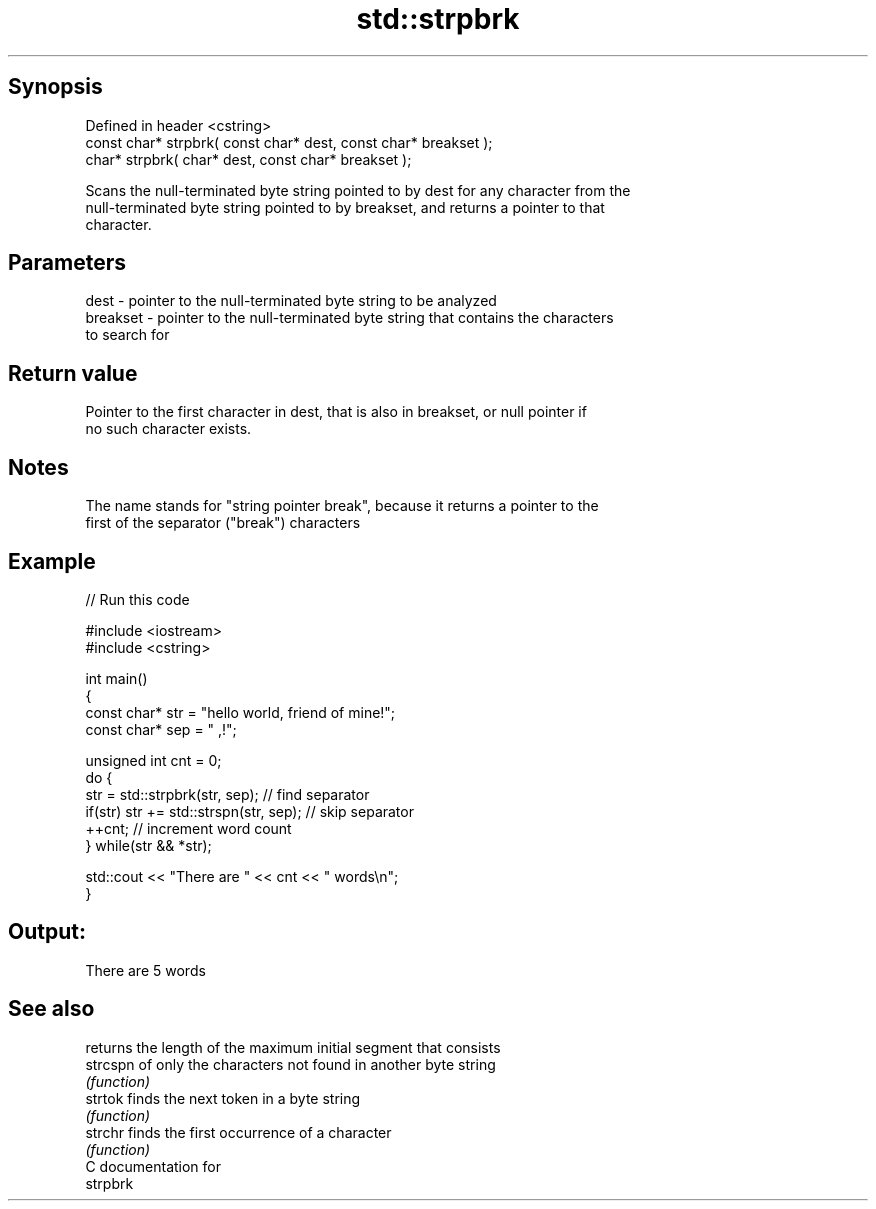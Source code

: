.TH std::strpbrk 3 "Sep  4 2015" "2.0 | http://cppreference.com" "C++ Standard Libary"
.SH Synopsis
   Defined in header <cstring>
   const char* strpbrk( const char* dest, const char* breakset );
   char* strpbrk( char* dest, const char* breakset );

   Scans the null-terminated byte string pointed to by dest for any character from the
   null-terminated byte string pointed to by breakset, and returns a pointer to that
   character.

.SH Parameters

   dest     - pointer to the null-terminated byte string to be analyzed
   breakset - pointer to the null-terminated byte string that contains the characters
              to search for

.SH Return value

   Pointer to the first character in dest, that is also in breakset, or null pointer if
   no such character exists.

.SH Notes

   The name stands for "string pointer break", because it returns a pointer to the
   first of the separator ("break") characters

.SH Example

   
// Run this code

 #include <iostream>
 #include <cstring>

 int main()
 {
     const char* str = "hello world, friend of mine!";
     const char* sep = " ,!";

     unsigned int cnt = 0;
     do {
        str = std::strpbrk(str, sep); // find separator
        if(str) str += std::strspn(str, sep); // skip separator
        ++cnt; // increment word count
     } while(str && *str);

     std::cout << "There are " << cnt << " words\\n";
 }

.SH Output:

 There are 5 words

.SH See also

           returns the length of the maximum initial segment that consists
   strcspn of only the characters not found in another byte string
           \fI(function)\fP
   strtok  finds the next token in a byte string
           \fI(function)\fP
   strchr  finds the first occurrence of a character
           \fI(function)\fP
   C documentation for
   strpbrk
